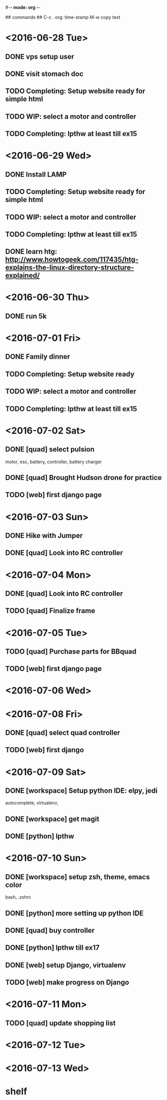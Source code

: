 #-*- mode: org -*-

## commands ##
C-c .     org: time-stamp
M-w       copy text


* <2016-06-28 Tue>
** DONE vps setup user
** DONE visit stomach doc
** TODO Completing: Setup website ready for simple html
** TODO WIP: select a motor and controller
** TODO Completing: lpthw at least till ex15
* <2016-06-29 Wed>
** DONE Install LAMP
** TODO Completing: Setup website ready for simple html
** TODO WIP: select a motor and controller
** TODO Completing: lpthw at least till ex15
** DONE learn htg: http://www.howtogeek.com/117435/htg-explains-the-linux-directory-structure-explained/
* <2016-06-30 Thu>
** DONE run 5k
* <2016-07-01 Fri>
** DONE Family dinner
** TODO Completing: Setup website ready
** TODO WIP: select a motor and controller
** TODO Completing: lpthw at least till ex15
* <2016-07-02 Sat>
** DONE [quad] select pulsion
motor, esc, battery, controller, battery charger
** DONE [quad] Brought Hudson drone for practice
** TODO [web] first django page
* <2016-07-03 Sun>
** DONE Hike with Jumper
** DONE [quad] Look into RC controller
* <2016-07-04 Mon>
** DONE [quad] Look into RC controller
** TODO [quad] Finalize frame
* <2016-07-05 Tue>
** TODO [quad] Purchase parts for BBquad
** TODO [web] first django page

* <2016-07-06 Wed>
* <2016-07-08 Fri>
** DONE [quad] select quad controller
** TODO [web] first django
* <2016-07-09 Sat>
** DONE [workspace] Setup python IDE: elpy, jedi
autocomplete, virtualenv, 
** DONE [workspace] get magit
** DONE [python] lpthw
* <2016-07-10 Sun>
** DONE [workspace] setup zsh, theme, emacs color
bash, .zshrc
** DONE [python] more setting up python IDE
** DONE [quad] buy controller
** DONE [python] lpthw till ex17
** DONE [web] setup Django, virtualenv
** TODO [web] make progress on Django
* <2016-07-11 Mon>
** TODO [quad] update shopping list
* <2016-07-12 Tue>
* <2016-07-13 Wed>

* shelf
** 



